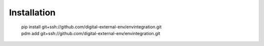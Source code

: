 Installation
========================
  | pip install git+ssh://github.com/digital-external-env/envintegration.git
  | pdm add git+ssh://github.com/digital-external-env/envintegration.git
